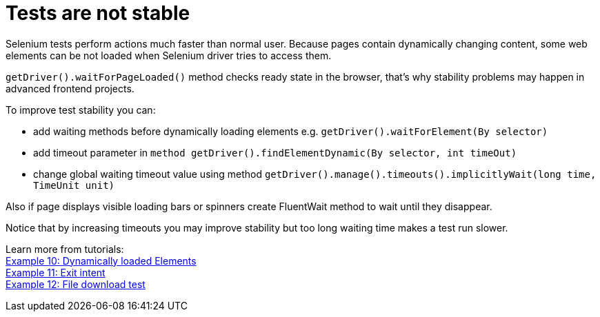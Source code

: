 = Tests are not stable

Selenium tests perform actions much faster than normal user. Because pages contain dynamically changing content, some web elements can be not loaded when Selenium driver tries to access them. 

`getDriver().waitForPageLoaded()` method checks ready state in the browser, that's why stability problems may happen in advanced frontend projects. 

To improve test stability you can: 

* add waiting methods before dynamically loading elements e.g. `getDriver().waitForElement(By selector)`
* add timeout parameter in `method getDriver().findElementDynamic(By selector, int timeOut)`
* change global waiting timeout value using method `getDriver().manage().timeouts().implicitlyWait(long time, TimeUnit unit)`

Also if page displays visible loading bars or spinners create FluentWait method to wait until they disappear. 

Notice that by increasing timeouts you may improve stability but too long waiting time makes a test run slower. 

Learn more from tutorials: +
https://capgemini.sharepoint.com/sites/Mr-Checker/SitePages/Example-10--Dynamicly-Loading-Elements.aspx[Example 10: Dynamically loaded Elements] +
https://capgemini.sharepoint.com/sites/Mr-Checker/SitePages/Example-11--Exit-intent.aspx[Example 11: Exit intent] +
https://capgemini.sharepoint.com/sites/Mr-Checker/SitePages/Example-12-.aspx[Example 12: File download test] 
